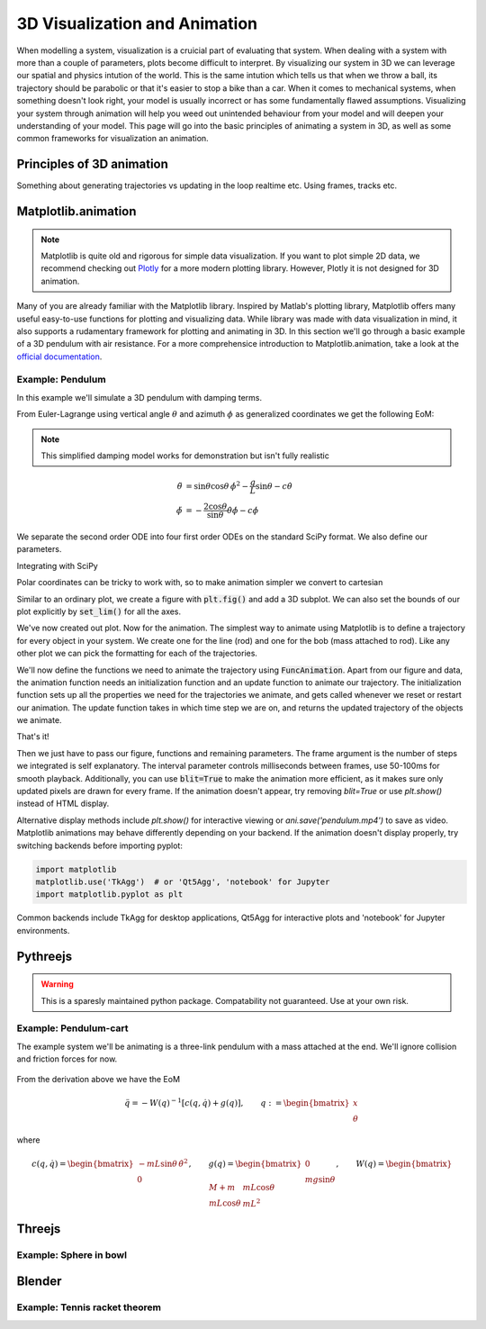 ==============================
3D Visualization and Animation
==============================

When modelling a system, visualization is a cruicial part of evaluating that system. When dealing with a system with more than a couple of parameters, plots become
difficult to interpret. By visualizing our system in 3D we can leverage our spatial and physics intution of the world. This is the same intution
which tells us that when we throw a ball, its trajectory should be parabolic or that it's easier to stop a bike than a car. When it comes to mechanical systems,
when something doesn't look right, your model is usually incorrect or has some fundamentally flawed assumptions. Visualizing your system through animation
will help you weed out unintended behaviour from your model and will deepen your understanding of your model.
This page will go into the basic principles of animating a system in 3D, as well as some common frameworks for visualization an animation.



Principles of 3D animation
===========================

Something about generating trajectories vs updating in the loop realtime etc. Using frames, tracks etc.

Matplotlib.animation
=====================

.. note::

    Matplotlib is quite old and rigorous for simple data visualization. If you want to plot simple 2D data, we recommend checking out `Plotly <https://plotly.com/python/>`_ for
    a more modern plotting library. However, Plotly it is not designed for 3D animation.

Many of you are already familiar with the Matplotlib library. Inspired by Matlab's plotting library, Matplotlib offers many useful easy-to-use functions for plotting
and visualizing data. While library was made with data visualization in mind, it also supports a rudamentary framework for plotting and animating in 3D.
In this section we'll go through a basic example of a 3D pendulum with air resistance. For a more comprehensice introduction to Matplotlib.animation, take a look at
the `official documentation <https://matplotlib.org/stable/users/explain/animations/animations.html#animations-using-matplotlib>`_.

Example: Pendulum
--------------------

In this example we'll simulate a 3D pendulum with damping terms.

.. dropdown:: Derivation

    We consider a point mass :math:`m` suspended by a rigid rod of length :math:`L` from a fixed pivot. Using spherical coordinates, the generalized coordinates are

    .. math::
       q = \begin{bmatrix} \theta \\ \phi \end{bmatrix},

    where :math:`\theta` is the polar angle from the vertical and :math:`\phi` is the azimuthal angle around the vertical axis.

    The position of the mass is :math:`\mathbf{r} = L(\sin\theta\cos\phi, \sin\theta\sin\phi, -\cos\theta)`. Computing the kinetic energy :math:`T = \tfrac{1}{2}m|\dot{\mathbf{r}}|^2` gives us

    .. math::
       T = \tfrac{1}{2}mL^2\left[\dot{\theta}^2 + \sin^2\theta \, \dot{\phi}^2\right]

    The potential energy, with reference at the pivot at the origin, is

    .. math::
       V = -mgL\cos\theta.

    Thus, the Lagrangian can be expressed as

    .. math::
       \mathcal{L} = T - V.

    The kinetic energy can be written in quadratic form

    .. math::
       T = \tfrac{1}{2} \dot{q}^\mathsf{T} W(q)\, \dot{q},

    with inertia matrix

    .. math::
       W(q) = mL^2
       \begin{bmatrix}
         1 & 0 \\
         0 & \sin^2\theta
       \end{bmatrix}

    The Euler-Lagrange equations yield

    .. math::
       W(q) \, \ddot{q} + c(q, \dot{q}) + g(q) = 0,

    where

    .. math::
       c(q, \dot{q}) = mL^2
       \begin{bmatrix}
          -\sin\theta\cos\theta \, \dot{\phi}^2 \\
          -2\cos\theta \, \dot{\theta}\dot{\phi}
       \end{bmatrix},
       \qquad
       g(q) =
       \begin{bmatrix}
          mgL\sin\theta \\
          0
       \end{bmatrix}.

    The final equations of motion are

    .. math::
       \begin{bmatrix}
       mL^2 & 0 \\
       0 & mL^2\sin^2\theta
       \end{bmatrix}
       \begin{bmatrix}
       \ddot{\theta} \\ \ddot{\phi}
       \end{bmatrix}
       +
       \begin{bmatrix}
       -mL^2\sin\theta\cos\theta \, \dot{\phi}^2 + mgL\sin\theta \\
       -2mL^2\cos\theta \, \dot{\theta}\dot{\phi}
       \end{bmatrix}
       = 0.

    This compact form can be inverted to solve for :math:`\ddot{\theta}` and :math:`\ddot{\phi}` explicitly:

    .. math::
       \ddot{\theta} &= \sin\theta\cos\theta \, \dot{\phi}^2 - \frac{g}{L}\sin\theta \\
       \ddot{\phi} &= -\frac{2\cos\theta}{\sin\theta} \dot{\theta}\dot{\phi}

    Adding damping terms :math:`-c\dot{\theta}` and :math:`-c\dot{\phi}`, we finally have:

    .. math::
       \ddot{\theta} &= \sin\theta\cos\theta \, \dot{\phi}^2 - \frac{g}{L}\sin\theta - c\dot{\theta} \\
       \ddot{\phi} &= -\frac{2\cos\theta}{\sin\theta} \dot{\theta}\dot{\phi} - c\dot{\phi}

From Euler-Lagrange using vertical angle :math:`\theta` and azimuth :math:`\phi` as generalized coordinates we get the following EoM:

.. note::
    This simplified damping model works for demonstration but isn't fully realistic

.. math::
   \ddot{\theta} &= \sin\theta\cos\theta \, \dot{\phi}^2 - \frac{g}{L}\sin\theta - c\dot{\theta} \\
   \ddot{\phi} &= -\frac{2\cos\theta}{\sin\theta} \dot{\theta}\dot{\phi} - c\dot{\phi}

We separate the second order ODE into four first order ODEs on the standard SciPy format. We also define our parameters.

.. jupyter-execute::

    import numpy as np

    g, L = 9.81, 2.0
    c = 0.5  # damping coeff

    def spherical_pendulum_damped(t, y):
        theta, theta_dot, phi, phi_dot = y
        theta_ddot = (np.sin(theta)*np.cos(theta)*phi_dot**2
                      - (g/L)*np.sin(theta)
                      - c*theta_dot)
        phi_ddot = (-2*np.cos(theta)/max(np.sin(theta), 1e-6))*theta_dot*phi_dot - c*phi_dot # Numerical stability
        return [theta_dot, theta_ddot, phi_dot, phi_ddot]

Integrating with SciPy

.. jupyter-execute::

    from scipy.integrate import solve_ivp
    # Initial conditions
    theta0, theta_dot0 = 0.8, 0.0
    phi0, phi_dot0 = 0.8, 2.0

    # Integrate
    t_span = (0, 10) # 10 seconds
    t_eval = np.linspace(*t_span, 600) # Resolution
    y0 = [theta0, theta_dot0, phi0, phi_dot0]
    sol = solve_ivp(spherical_pendulum_damped, t_span, y0, t_eval=t_eval)

    theta, phi = sol.y[0], sol.y[2] # Extract trajectory polar coordinates

Polar coordinates can be tricky to work with, so to make animation simpler we convert to cartesian

.. jupyter-execute::

    x = L * np.sin(theta) * np.cos(phi)
    y = L * np.sin(theta) * np.sin(phi)
    z = -L * np.cos(theta)

Similar to an ordinary plot, we create a figure with :code:`plt.fig()` and add a 3D subplot. We can also set the bounds
of our plot explicitly by :code:`set_lim()` for all the axes.

.. jupyter-execute::

    import matplotlib.pyplot as plt

    fig = plt.figure()
    ax = fig.add_subplot(111, projection="3d")
    ax.set_xlim(-L, L)
    ax.set_ylim(-L, L)
    ax.set_zlim(-L, 0.5*L)
    ax.set_box_aspect([1, 1, 0.6]) # Not strictly necessary, but nice for web view

We've now created out plot. Now for the animation. The simplest way to animate using Matplotlib is to define
a trajectory for every object in your system. We create one for the line (rod) and one for the bob (mass attached to rod).
Like any other plot we can pick the formatting for each of the trajectories.

.. jupyter-execute::

    line, = ax.plot([], [], [], lw=2, c="black")
    bob, = ax.plot([], [], [], "o", c="red", markersize=8)


We'll now define the functions we need to animate the trajectory using :code:`FuncAnimation`. Apart from our figure and data,
the animation function needs an initialization function and an update function to animate our trajectory. The initialization
function sets up all the properties we need for the trajectories we animate, and gets called whenever we reset or restart our animation.
The update function takes in which time step we are on, and returns the updated trajectory of the objects we animate.

That's it!

.. jupyter-execute::

    def init():
        line.set_data([], [])
        line.set_3d_properties([])
        bob.set_data([], [])
        bob.set_3d_properties([])
        return line, bob

    def update(i):
        line.set_data([0, x[i]], [0, y[i]])
        line.set_3d_properties([0, z[i]])
        bob.set_data([x[i]], [y[i]])
        bob.set_3d_properties([z[i]])
        return line, bob

Then we just have to pass our figure, functions and remaining parameters.
The frame argument is the number of steps we integrated is self explanatory. The interval parameter controls milliseconds between frames, use 50-100ms for smooth playback.
Additionally, you can use :code:`blit=True` to make the animation more efficient, as it makes sure only
updated pixels are drawn for every frame. If the animation doesn't appear, try removing `blit=True` or use `plt.show()` instead of HTML display.

.. jupyter-execute::

    from matplotlib.animation import FuncAnimation
    from IPython.display import HTML # Just to display on webpage

    ani = FuncAnimation(fig, update, frames=len(t_eval), init_func=init,
                        blit=True, interval=10)

    plt.close(fig)  # suppress static image, animate using HTML
    HTML(ani.to_jshtml()) # Display inline

Alternative display methods include `plt.show()` for interactive viewing or `ani.save('pendulum.mp4')` to save as video.
Matplotlib animations may behave differently depending on your backend. If the animation doesn't display properly, try switching backends before importing pyplot:

.. code-block:: python3

    import matplotlib
    matplotlib.use('TkAgg')  # or 'Qt5Agg', 'notebook' for Jupyter
    import matplotlib.pyplot as plt

Common backends include TkAgg for desktop applications, Qt5Agg for interactive plots and 'notebook' for Jupyter environments.

Pythreejs
======================

.. warning::

    This is a sparesly maintained python package. Compatability not guaranteed. Use at your own risk.


Example: Pendulum-cart
-------------------------

The example system we'll be animating is a three-link pendulum with a mass attached at the end. We'll ignore collision and friction forces for now.

.. figure:: figures/pendulum_w_cart.png
   :scale: 60%
   :align: center

.. dropdown:: Derivation

    We consider a cart of mass :math:`M` moving horizontally, with a pendulum
    of mass :math:`m` and length :math:`L` attached at its pivot.

    Using Euler-Lagrange, the generalized coordinates are chosen as

    .. math::

       q = \begin{bmatrix} x \\ \theta \end{bmatrix},

    where :math:`x` is the horizontal displacement of the cart and
    :math:`\theta` is the pendulum angle from the y-axis.

    The standard formulation for kinetic energy gives us

    .. math::

       T = \tfrac{1}{2}(M+m)\dot{x}^2
           + mL\cos\theta \,\dot{x}\dot{\theta}
           + \tfrac{1}{2} m L^2 \dot{\theta}^2

    Using the same principle, we have potential energy

    .. math::

       V = m g L \cos\theta.

    Thus, the Lagrangian is

    .. math::

       \mathcal{L} = T - V.

    The kinetic energy can be written in quadratic form

    .. math::

       T = \tfrac{1}{2} \dot{q}^\mathsf{T} W(q)\, \dot{q},

    with inertia matrix

    .. math::

       W(q) =
       \begin{bmatrix}
         M + m & m L \cos\theta \\
         m L \cos\theta & m L^2
       \end{bmatrix}


    The Euler-Lagrange equations yield

    .. math::

       W(q) \, \ddot{q} + c(q, \dot{q}) + g(q) = 0,

    where

    .. math::

       c(q, \dot{q}) =
       \begin{bmatrix}
          -m L \sin\theta \, \dot{\theta}^2 \\
          0
       \end{bmatrix},
       \qquad
       g(q) =
       \begin{bmatrix}
          0 \\
          m g \sin\theta
       \end{bmatrix}.

    Thus, the final equations of motion are

    .. math::

       \begin{bmatrix}
       M+m & mL\cos\theta \\
       mL\cos\theta & mL^2
       \end{bmatrix}
       \begin{bmatrix}
       \ddot{x} \\ \ddot{\theta}
       \end{bmatrix}
       +
       \begin{bmatrix}
       -mL\sin\theta \, \dot{\theta}^2 \\
       m g \sin\theta
       \end{bmatrix}
       = 0.

    This compact form can be inverted to solve for :math:`\ddot{x}` and
    :math:`\ddot{\theta}` explicitly:

    .. math::

       \ddot{q} = - W(q)^{-1} \left[ c(q,\dot{q}) + g(q) \right].

From the derivation above we have the EoM

.. math::

    \ddot{q} = - W(q)^{-1} \left[ c(q,\dot{q}) + g(q) \right],
    \qquad q := \begin{bmatrix} x \\ \theta \end{bmatrix}

where

.. math::

    c(q, \dot{q}) =
    \begin{bmatrix}
      -m L \sin\theta \, \dot{\theta}^2 \\
      0
    \end{bmatrix},
    \qquad
    g(q) =
    \begin{bmatrix}
      0 \\
      m g \sin\theta
    \end{bmatrix},
    \qquad
    W(q) = \begin{bmatrix}
    M+m & mL\cos\theta \\
    mL\cos\theta & mL^2
    \end{bmatrix}


.. jupyter-execute::

    import pythreejs as pj
    import ipywidgets as widgets
    import numpy as np
    from IPython.display import display
    from scipy.integrate import odeint

    def cart_pendulum_ode(state, t, L, m, M):
        theta, theta_dot, x, x_dot = state
        g = 9.81
        S, C = np.sin(theta), np.cos(theta)

        # Mass matrix W(q)
        W = np.array([
            [M + m,      m*L*C],
            [m*L*C,      m*L**2]
        ])

        # Nonlinear terms (Coriolis + gravity)
        f = np.array([
            -m*L*S*theta_dot**2,
            m*g*S
        ])

        # Solve for accelerations: W * q_ddot + f = 0  →  q_ddot = -W^{-1} f
        q_ddot = np.linalg.solve(W, -f)

        x_ddot, theta_ddot = q_ddot[0], q_ddot[1]

        return [theta_dot, theta_ddot, x_dot, x_ddot]


    time = np.arange(0, 30, 0.1)
    L = 3
    m = 1
    M = 3
    initial_state = [0.7, 0, 0, 0]
    solution = odeint(cart_pendulum_ode, initial_state, time, args=(L, m, M))

    cart_y = 0.5

    x_pos = solution[:, 2]
    x_vals = [[x, cart_y, 0] for x in x_pos]

    pendulum_vals = [
        [x + L*np.sin(theta), cart_y - L*np.cos(theta), 0]
        for theta, x in zip(solution[:,0], x_pos)
    ]

    cart_values = np.asarray(x_vals).ravel()
    pend_values = np.asarray(pendulum_vals).ravel()




    # Animation

    camera = pj.PerspectiveCamera(position=[0, 0, 7], aspect=6/4)
    scene = pj.Scene(children=[camera, pj.DirectionalLight(position=[0, 3, 7], intensity=0.6),])
    renderer = pj.Renderer(scene=scene, camera=camera, controls=[pj.OrbitControls(controlling=camera)], width=600, height=400)



    cart = pj.BoxGeometry(1, 1, 1)
    cart_mesh = pj.Mesh(cart, material=pj.MeshLambertMaterial(color='red', side='FrontSide'))

    pivot = pj.Group(position=[0, 0, 0])
    cart_mesh.add(pivot)
    scene.add(cart_mesh)

    rod = pj.CylinderGeometry(radiusTop=0.05, radiusBottom=0.05, height=L)
    rod_mesh = pj.Mesh(rod, material=pj.MeshLambertMaterial(color='black'))
    rod_mesh.position = [0, -L/2, 0] # top at pivot
    pivot.add(rod_mesh)

    bob = pj.SphereGeometry(radius=0.2)
    bob_mesh = pj.Mesh(bob, pj.MeshLambertMaterial(color='blue'))
    bob_mesh.position = [0, -L, 0] # at end of rod
    pivot.add(bob_mesh)

    angles = solution[:, 0]
    pend_values = np.array([[0 , 0, np.sin(a/2), np.cos(a/2)] for a in angles])
    cart_mesh.name = "cart_mesh"
    pivot.name = "pivot"

    cart_values = cart_values.astype(np.float32)
    pend_values = pend_values.astype(np.float32)

    cart_position_track = pj.VectorKeyframeTrack(name="cart_mesh.position", times=time, values=cart_values)
    rotation_track = pj.QuaternionKeyframeTrack("pivot.quaternion", times=time, values=pend_values)
    clip = pj.AnimationClip(tracks=[cart_position_track, rotation_track], duration=time[-1])
    mixer = pj.AnimationMixer(cart_mesh)
    action = pj.AnimationAction(mixer, clip, cart_mesh)
    renderer.layout = widgets.Layout(width="100%", height="auto")

    renderer

.. jupyter-execute::

    action


Threejs
======================


Example: Sphere in bowl
------------------------


.. dropdown:: Derivation


.. raw:: html

   <div id="threejs-container" style="width: 600px; height: 400px; border: 1px solid #ccc;"></div>
   <div id="controls" style="margin-top: 10px;">
       <button id="playPause">Play/Pause</button>
       <button id="reset">Reset</button>
       <span id="timeDisplay" style="margin-left: 20px;">Time: 0.00s</span>
       <span style="margin-left: 20px; font-size: 0.9em; color: #666;">
           Click and drag to pan
       </span>
   </div>

   <script type="importmap">
   {
     "imports": {
       "three": "https://cdn.jsdelivr.net/npm/three@0.150.1/build/three.module.js"
     }
   }
   </script>

   <script type="module">
   import * as THREE from 'three';
   import { OrbitControls } from 'https://cdn.jsdelivr.net/npm/three@0.150.1/examples/jsm/controls/OrbitControls.js';

   const container = document.getElementById('threejs-container');
   const scene = new THREE.Scene();
   scene.background = new THREE.Color(0xf5f5f5);

   const camera = new THREE.PerspectiveCamera(75, 600/400, 0.1, 1000);
   const renderer = new THREE.WebGLRenderer({ antialias: true });
   renderer.setSize(600, 400);
   renderer.shadowMap.enabled = true;
   renderer.shadowMap.type = THREE.PCFSoftShadowMap;
   container.appendChild(renderer.domElement);

   // Add OrbitControls but disable rotation and zoom - only allow panning
   const controls = new OrbitControls(camera, renderer.domElement);
   controls.enableDamping = true;
   controls.dampingFactor = 0.05;
   controls.enableZoom = true;      // Disable zoom
   controls.enablePan = true;        // Enable panning
   controls.enableRotate = true;    // Disable rotation

   // Lighting setup
   const ambientLight = new THREE.AmbientLight(0x404040, 0.4);
   scene.add(ambientLight);

   const directionalLight = new THREE.DirectionalLight(0xffffff, 0.8);
   directionalLight.position.set(5, 5, 5);
   directionalLight.castShadow = true;
   scene.add(directionalLight);

   // Coordinate axes for reference
   const axesHelper = new THREE.AxesHelper(1.5);
   scene.add(axesHelper);

   // Create pendulum components
   const pendulumGroup = new THREE.Group();
   scene.add(pendulumGroup);

   // Pivot point
   const pivotGeometry = new THREE.SphereGeometry(0.08);
   const pivotMaterial = new THREE.MeshPhongMaterial({color: 0x333333});
   const pivot = new THREE.Mesh(pivotGeometry, pivotMaterial);
   pivot.position.set(0, 0, 0);
   pendulumGroup.add(pivot);

   // Pendulum bob
   const bobGeometry = new THREE.SphereGeometry(0.12);
   const bobMaterial = new THREE.MeshPhongMaterial({color: 0xff4444});
   const bob = new THREE.Mesh(bobGeometry, bobMaterial);
   bob.castShadow = true;
   pendulumGroup.add(bob);

   // String
   const stringMaterial = new THREE.LineBasicMaterial({color: 0x333333, linewidth: 3});
   const stringGeometry = new THREE.BufferGeometry();
   const string = new THREE.Line(stringGeometry, stringMaterial);
   pendulumGroup.add(string);

   // Trajectory trail
   const trailMaterial = new THREE.LineBasicMaterial({
       color: 0x4444ff,
       transparent: true,
       opacity: 0.7
   });
   const trailGeometry = new THREE.BufferGeometry();
   const trail = new THREE.Line(trailGeometry, trailMaterial);
   scene.add(trail);

   // Set initial camera position
   camera.position.set(4, 3, 4);
   camera.lookAt(0, -1, 0);
   controls.target.set(0, -1, 0);
   controls.update();

   // Animation variables
   let trajectoryData = null;
   let currentFrame = 0;
   let isPlaying = false;
   let trailPoints = [];
   const maxTrailLength = 300;

   // Load trajectory data
   fetch('_static/pendulum_3d_trajectory.json')
       .then(response => response.json())
       .then(data => {
           trajectoryData = data;
           isPlaying = true;
           console.log(`Loaded 3D trajectory with ${data.time.length} points`);
       })
       .catch(error => {
           console.error('Error loading trajectory:', error);
           createFallbackAnimation();
       });

   function createFallbackAnimation() {
       trajectoryData = {
           position: { x: [], y: [], z: [] },
           time: []
       };
       for (let i = 0; i < 1000; i++) {
           const t = i * 0.02;
           const radius = 1.5;
           trajectoryData.position.x.push(radius * Math.sin(t) * Math.cos(t/3));
           trajectoryData.position.y.push(radius * Math.sin(t) * Math.sin(t/3));
           trajectoryData.position.z.push(-radius * Math.cos(t));
           trajectoryData.time.push(t);
       }
       isPlaying = true;
   }

   function updatePendulum() {
       if (!trajectoryData) return;

       const x = trajectoryData.position.x[currentFrame];
       const y = trajectoryData.position.y[currentFrame];
       const z = trajectoryData.position.z[currentFrame];

       bob.position.set(x, y, z);

       const points = [
           new THREE.Vector3(0, 0, 0),
           new THREE.Vector3(x, y, z)
       ];
       string.geometry.setFromPoints(points);

       trailPoints.push(new THREE.Vector3(x, y, z));
       if (trailPoints.length > maxTrailLength) {
           trailPoints.shift();
       }
       trail.geometry.setFromPoints(trailPoints);

       const currentTime = trajectoryData.time[currentFrame];
       document.getElementById('timeDisplay').textContent = `Time: ${currentTime.toFixed(2)}s`;
   }

   // Animation controls
   document.getElementById('playPause').addEventListener('click', () => {
       isPlaying = !isPlaying;
   });

   document.getElementById('reset').addEventListener('click', () => {
       currentFrame = 0;
       trailPoints = [];
       trail.geometry.setFromPoints([]);
   });

   // Main animation loop
   function animate() {
       requestAnimationFrame(animate);

       controls.update();

       if (isPlaying && trajectoryData) {
           updatePendulum();
           currentFrame = (currentFrame + 1) % trajectoryData.time.length;
       }

       renderer.render(scene, camera);
   }

   animate();
   </script>


Blender
==========


Example: Tennis racket theorem
----------------------------------


